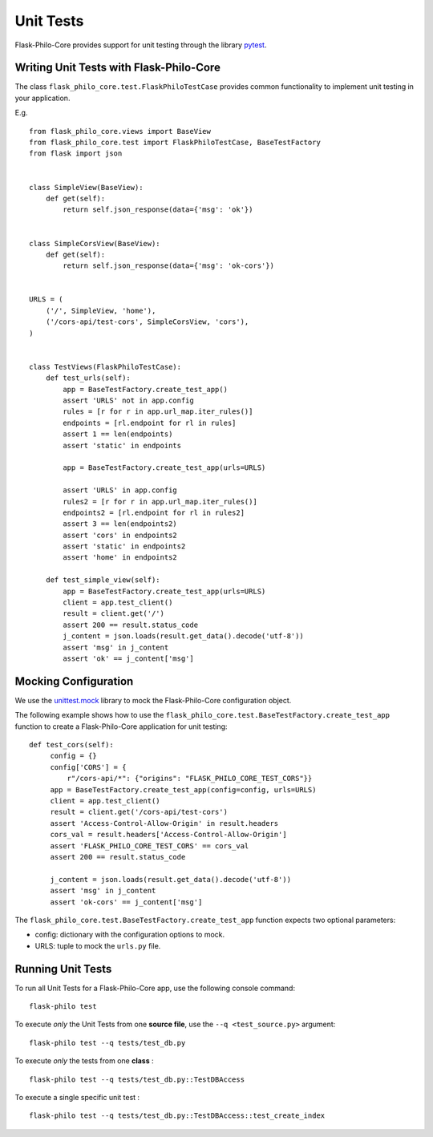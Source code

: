 Unit Tests
=============================================


Flask-Philo-Core provides support for unit testing through the library
`pytest <https://docs.pytest.org/en/latest/>`_.


Writing Unit Tests with Flask-Philo-Core
-----------------------------------------------------



The class ``flask_philo_core.test.FlaskPhiloTestCase`` provides common
functionality to implement unit testing in your application. 

E.g.

::

    from flask_philo_core.views import BaseView
    from flask_philo_core.test import FlaskPhiloTestCase, BaseTestFactory
    from flask import json


    class SimpleView(BaseView):
        def get(self):
            return self.json_response(data={'msg': 'ok'})


    class SimpleCorsView(BaseView):
        def get(self):
            return self.json_response(data={'msg': 'ok-cors'})


    URLS = (
        ('/', SimpleView, 'home'),
        ('/cors-api/test-cors', SimpleCorsView, 'cors'),
    )


    class TestViews(FlaskPhiloTestCase):
        def test_urls(self):
            app = BaseTestFactory.create_test_app()
            assert 'URLS' not in app.config
            rules = [r for r in app.url_map.iter_rules()]
            endpoints = [rl.endpoint for rl in rules]
            assert 1 == len(endpoints)
            assert 'static' in endpoints

            app = BaseTestFactory.create_test_app(urls=URLS)

            assert 'URLS' in app.config
            rules2 = [r for r in app.url_map.iter_rules()]
            endpoints2 = [rl.endpoint for rl in rules2]
            assert 3 == len(endpoints2)
            assert 'cors' in endpoints2
            assert 'static' in endpoints2
            assert 'home' in endpoints2

        def test_simple_view(self):
            app = BaseTestFactory.create_test_app(urls=URLS)
            client = app.test_client()
            result = client.get('/')
            assert 200 == result.status_code
            j_content = json.loads(result.get_data().decode('utf-8'))
            assert 'msg' in j_content
            assert 'ok' == j_content['msg']



Mocking Configuration
---------------------------------

We use the `unittest.mock  <https://docs.python.org/3/library/unittest.mock.html>`_
library to mock the Flask-Philo-Core configuration object.

The following example shows how to use the
``flask_philo_core.test.BaseTestFactory.create_test_app`` function to create a
Flask-Philo-Core application for unit testing:


::

       def test_cors(self):
            config = {}
            config['CORS'] = {
                r"/cors-api/*": {"origins": "FLASK_PHILO_CORE_TEST_CORS"}}
            app = BaseTestFactory.create_test_app(config=config, urls=URLS)
            client = app.test_client()
            result = client.get('/cors-api/test-cors')
            assert 'Access-Control-Allow-Origin' in result.headers
            cors_val = result.headers['Access-Control-Allow-Origin']
            assert 'FLASK_PHILO_CORE_TEST_CORS' == cors_val
            assert 200 == result.status_code

            j_content = json.loads(result.get_data().decode('utf-8'))
            assert 'msg' in j_content
            assert 'ok-cors' == j_content['msg']


The ``flask_philo_core.test.BaseTestFactory.create_test_app`` function expects
two optional parameters:

* config: dictionary with the configuration options to mock.

* URLS: tuple to mock the ``urls.py`` file.



Running Unit Tests
--------------------

To run all Unit Tests for a Flask-Philo-Core app, use the following console
command:

::

    flask-philo test



To execute *only* the Unit Tests from one **source file**, use the ``--q <test_source.py>`` argument:

::

    flask-philo test --q tests/test_db.py


To execute *only* the tests from one **class** :


::

    flask-philo test --q tests/test_db.py::TestDBAccess


To execute a single specific unit test :

::

    flask-philo test --q tests/test_db.py::TestDBAccess::test_create_index

